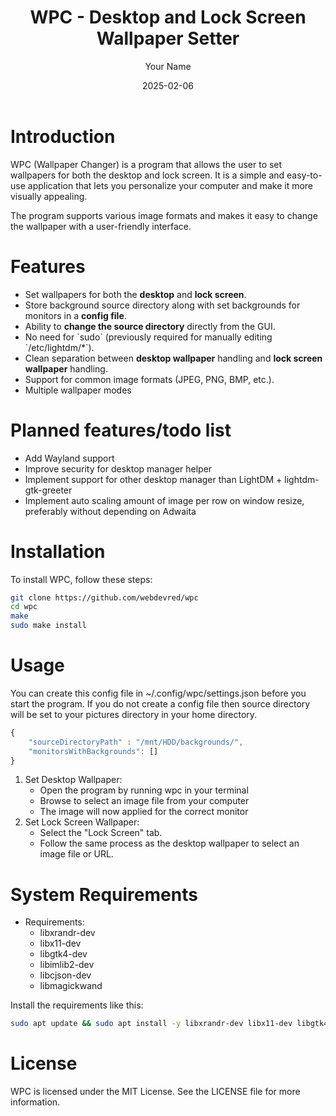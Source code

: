 #+TITLE: WPC - Desktop and Lock Screen Wallpaper Setter
#+AUTHOR: Your Name
#+EMAIL: your.email@example.com
#+DATE: 2025-02-06

* Introduction

WPC (Wallpaper Changer) is a program that allows the user to set wallpapers for both the desktop and lock screen. It is a simple and easy-to-use application that lets you personalize your computer and make it more visually appealing.

The program supports various image formats and makes it easy to change the wallpaper with a user-friendly interface.

* Features

- Set wallpapers for both the *desktop* and *lock screen*.
- Store background source directory along with set backgrounds for monitors in a *config file*.
- Ability to *change the source directory* directly from the GUI.
- No need for `sudo` (previously required for manually editing `/etc/lightdm/*`).
- Clean separation between *desktop wallpaper* handling and *lock screen wallpaper* handling.
- Support for common image formats (JPEG, PNG, BMP, etc.).
- Multiple wallpaper modes

* Planned features/todo list

- Add Wayland support
- Improve security for desktop manager helper
- Implement support for other desktop manager than LightDM + lightdm-gtk-greeter
- Implement auto scaling amount of image per row on window resize, preferably without depending on Adwaita

* Installation

To install WPC, follow these steps:

#+begin_src bash
  git clone https://github.com/webdevred/wpc
  cd wpc
  make
  sudo make install
#+end_src

* Usage

You can create this config file in ~/.config/wpc/settings.json before you start the program.
If you do not create a config file then source directory will be set to your pictures directory in your home directory.

#+begin_src js
  {
      "sourceDirectoryPath" : "/mnt/HDD/backgrounds/",
      "monitorsWithBackgrounds": []
  }
#+end_src

1. Set Desktop Wallpaper:
   - Open the program by running wpc in your terminal
   - Browse to select an image file from your computer
   - The image will now applied for the correct monitor

2. Set Lock Screen Wallpaper:
   - Select the "Lock Screen" tab.
   - Follow the same process as the desktop wallpaper to select an image file or URL.

* System Requirements

- Requirements:
  - libxrandr-dev
  - libx11-dev
  - libgtk4-dev
  - libimlib2-dev
  - libcjson-dev
  - libmagickwand

Install the requirements like this:

#+begin_src bash
  sudo apt update && sudo apt install -y libxrandr-dev libx11-dev libgtk4-dev libimlib2-dev libcjson-dev libmagickwand-dev
#+end_src

* License

WPC is licensed under the MIT License. See the LICENSE file for more information.
